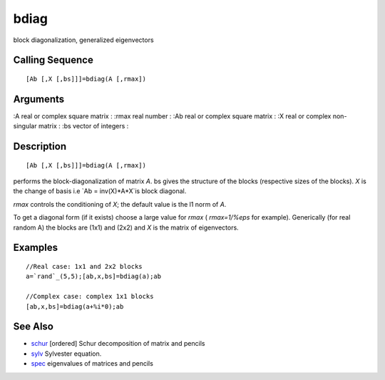 


bdiag
=====

block diagonalization, generalized eigenvectors



Calling Sequence
~~~~~~~~~~~~~~~~


::

    [Ab [,X [,bs]]]=bdiag(A [,rmax])




Arguments
~~~~~~~~~

:A real or complex square matrix
: :rmax real number
: :Ab real or complex square matrix
: :X real or complex non-singular matrix
: :bs vector of integers
:



Description
~~~~~~~~~~~


::

    [Ab [,X [,bs]]]=bdiag(A [,rmax])


performs the block-diagonalization of matrix `A`. bs gives the
structure of the blocks (respective sizes of the blocks). `X` is the
change of basis i.e `Ab = inv(X)*A*X`is block diagonal.

`rmax` controls the conditioning of `X`; the default value is the l1
norm of `A`.

To get a diagonal form (if it exists) choose a large value for `rmax`
( `rmax=1/%eps` for example). Generically (for real random A) the
blocks are (1x1) and (2x2) and `X` is the matrix of eigenvectors.



Examples
~~~~~~~~


::

    //Real case: 1x1 and 2x2 blocks
    a=`rand`_(5,5);[ab,x,bs]=bdiag(a);ab
    
    //Complex case: complex 1x1 blocks
    [ab,x,bs]=bdiag(a+%i*0);ab




See Also
~~~~~~~~


+ `schur`_ [ordered] Schur decomposition of matrix and pencils
+ `sylv`_ Sylvester equation.
+ `spec`_ eigenvalues of matrices and pencils


.. _schur: schur.html
.. _sylv: sylv.html
.. _spec: spec.html


